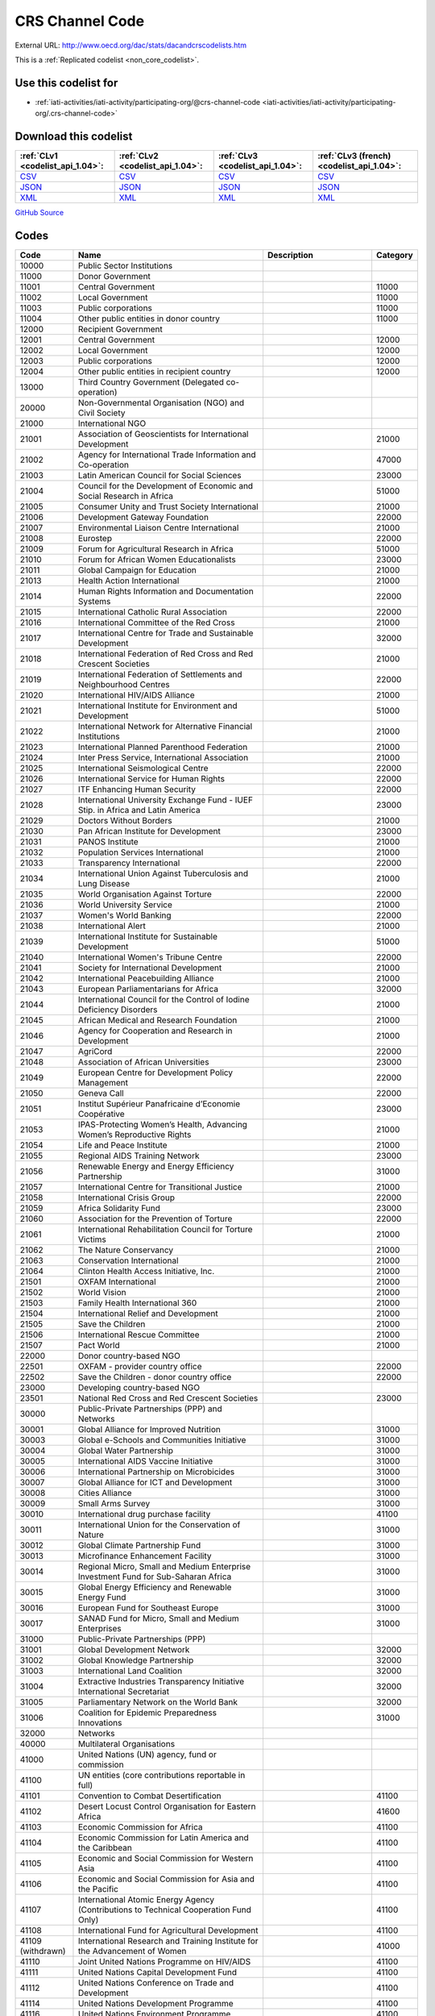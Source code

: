 CRS Channel Code
================




External URL: http://www.oecd.org/dac/stats/dacandcrscodelists.htm



This is a :ref:`Replicated codelist <non_core_codelist>`.



Use this codelist for
---------------------

* :ref:`iati-activities/iati-activity/participating-org/@crs-channel-code <iati-activities/iati-activity/participating-org/.crs-channel-code>`



Download this codelist
----------------------

.. list-table::
   :header-rows: 1

   * - :ref:`CLv1 <codelist_api_1.04>`:
     - :ref:`CLv2 <codelist_api_1.04>`:
     - :ref:`CLv3 <codelist_api_1.04>`:
     - :ref:`CLv3 (french) <codelist_api_1.04>`:

   * - `CSV <../downloads/clv1/codelist/CRSChannelCode.csv>`__
     - `CSV <../downloads/clv2/csv/en/CRSChannelCode.csv>`__
     - `CSV <../downloads/clv3/csv/en/CRSChannelCode.csv>`__
     - `CSV <../downloads/clv3/csv/fr/CRSChannelCode.csv>`__

   * - `JSON <../downloads/clv1/codelist/CRSChannelCode.json>`__
     - `JSON <../downloads/clv2/json/en/CRSChannelCode.json>`__
     - `JSON <../downloads/clv3/json/en/CRSChannelCode.json>`__
     - `JSON <../downloads/clv3/json/fr/CRSChannelCode.json>`__

   * - `XML <../downloads/clv1/codelist/CRSChannelCode.xml>`__
     - `XML <../downloads/clv2/xml/CRSChannelCode.xml>`__
     - `XML <../downloads/clv3/xml/CRSChannelCode.xml>`__
     - `XML <../downloads/clv3/xml/CRSChannelCode.xml>`__

`GitHub Source <https://github.com/IATI/IATI-Codelists-NonEmbedded/blob/master/xml/CRSChannelCode.xml>`__



Codes
-----

.. _CRSChannelCode:
.. list-table::
   :header-rows: 1


   * - Code
     - Name
     - Description
     - Category

   
       
   * - 10000   
       
     - Public Sector Institutions
     - 
     - 
   
       
   * - 11000   
       
     - Donor Government
     - 
     - 
   
       
   * - 11001   
       
     - Central Government
     - 
     - 11000
   
       
   * - 11002   
       
     - Local Government
     - 
     - 11000
   
       
   * - 11003   
       
     - Public corporations
     - 
     - 11000
   
       
   * - 11004   
       
     - Other public entities in donor country
     - 
     - 11000
   
       
   * - 12000   
       
     - Recipient Government
     - 
     - 
   
       
   * - 12001   
       
     - Central Government
     - 
     - 12000
   
       
   * - 12002   
       
     - Local Government
     - 
     - 12000
   
       
   * - 12003   
       
     - Public corporations
     - 
     - 12000
   
       
   * - 12004   
       
     - Other public entities in recipient country
     - 
     - 12000
   
       
   * - 13000   
       
     - Third Country Government (Delegated co-operation)
     - 
     - 
   
       
   * - 20000   
       
     - Non-Governmental Organisation (NGO) and Civil Society
     - 
     - 
   
       
   * - 21000   
       
     - International NGO
     - 
     - 
   
       
   * - 21001   
       
     - Association of Geoscientists for International Development
     - 
     - 21000
   
       
   * - 21002   
       
     - Agency for International Trade Information and Co-operation
     - 
     - 47000
   
       
   * - 21003   
       
     - Latin American Council for Social Sciences
     - 
     - 23000
   
       
   * - 21004   
       
     - Council for the Development of Economic and Social Research in Africa
     - 
     - 51000
   
       
   * - 21005   
       
     - Consumer Unity and Trust Society International
     - 
     - 21000
   
       
   * - 21006   
       
     - Development Gateway Foundation
     - 
     - 22000
   
       
   * - 21007   
       
     - Environmental Liaison Centre International
     - 
     - 21000
   
       
   * - 21008   
       
     - Eurostep
     - 
     - 22000
   
       
   * - 21009   
       
     - Forum for Agricultural Research in Africa
     - 
     - 51000
   
       
   * - 21010   
       
     - Forum for African Women Educationalists
     - 
     - 23000
   
       
   * - 21011   
       
     - Global Campaign for Education
     - 
     - 21000
   
       
   * - 21013   
       
     - Health Action International
     - 
     - 21000
   
       
   * - 21014   
       
     - Human Rights Information and Documentation Systems
     - 
     - 22000
   
       
   * - 21015   
       
     - International Catholic Rural Association
     - 
     - 22000
   
       
   * - 21016   
       
     - International Committee of the Red Cross
     - 
     - 21000
   
       
   * - 21017   
       
     - International Centre for Trade and Sustainable Development
     - 
     - 32000
   
       
   * - 21018   
       
     - International Federation of Red Cross and Red Crescent Societies
     - 
     - 21000
   
       
   * - 21019   
       
     - International Federation of Settlements and Neighbourhood Centres
     - 
     - 22000
   
       
   * - 21020   
       
     - International HIV/AIDS Alliance
     - 
     - 21000
   
       
   * - 21021   
       
     - International Institute for Environment and Development
     - 
     - 51000
   
       
   * - 21022   
       
     - International Network for Alternative Financial Institutions
     - 
     - 21000
   
       
   * - 21023   
       
     - International Planned Parenthood Federation
     - 
     - 21000
   
       
   * - 21024   
       
     - Inter Press Service, International Association
     - 
     - 21000
   
       
   * - 21025   
       
     - International Seismological Centre
     - 
     - 22000
   
       
   * - 21026   
       
     - International Service for Human Rights
     - 
     - 22000
   
       
   * - 21027   
       
     - ITF Enhancing Human Security
     - 
     - 22000
   
       
   * - 21028   
       
     - International University Exchange Fund - IUEF Stip. in Africa and Latin America
     - 
     - 23000
   
       
   * - 21029   
       
     - Doctors Without Borders
     - 
     - 21000
   
       
   * - 21030   
       
     - Pan African Institute for Development
     - 
     - 23000
   
       
   * - 21031   
       
     - PANOS Institute
     - 
     - 21000
   
       
   * - 21032   
       
     - Population Services International
     - 
     - 21000
   
       
   * - 21033   
       
     - Transparency International
     - 
     - 22000
   
       
   * - 21034   
       
     - International Union Against Tuberculosis and Lung Disease
     - 
     - 21000
   
       
   * - 21035   
       
     - World Organisation Against Torture
     - 
     - 22000
   
       
   * - 21036   
       
     - World University Service
     - 
     - 21000
   
       
   * - 21037   
       
     - Women's World Banking
     - 
     - 22000
   
       
   * - 21038   
       
     - International Alert
     - 
     - 21000
   
       
   * - 21039   
       
     - International Institute for Sustainable Development
     - 
     - 51000
   
       
   * - 21040   
       
     - International Women's Tribune Centre
     - 
     - 22000
   
       
   * - 21041   
       
     - Society for International Development
     - 
     - 21000
   
       
   * - 21042   
       
     - International Peacebuilding Alliance
     - 
     - 21000
   
       
   * - 21043   
       
     - European Parliamentarians for Africa
     - 
     - 32000
   
       
   * - 21044   
       
     - International Council for the Control of Iodine Deficiency Disorders
     - 
     - 21000
   
       
   * - 21045   
       
     - African Medical and Research Foundation
     - 
     - 21000
   
       
   * - 21046   
       
     - Agency for Cooperation and Research in Development
     - 
     - 21000
   
       
   * - 21047   
       
     - AgriCord
     - 
     - 22000
   
       
   * - 21048   
       
     - Association of African Universities
     - 
     - 23000
   
       
   * - 21049   
       
     - European Centre for Development Policy Management
     - 
     - 22000
   
       
   * - 21050   
       
     - Geneva Call
     - 
     - 22000
   
       
   * - 21051   
       
     - Institut Supérieur Panafricaine d’Economie Coopérative
     - 
     - 23000
   
       
   * - 21053   
       
     - IPAS-Protecting Women’s Health, Advancing Women’s Reproductive Rights
     - 
     - 21000
   
       
   * - 21054   
       
     - Life and Peace Institute
     - 
     - 21000
   
       
   * - 21055   
       
     - Regional AIDS Training Network
     - 
     - 23000
   
       
   * - 21056   
       
     - Renewable Energy and Energy Efficiency Partnership
     - 
     - 31000
   
       
   * - 21057   
       
     - International Centre for Transitional Justice
     - 
     - 21000
   
       
   * - 21058   
       
     - International Crisis Group
     - 
     - 22000
   
       
   * - 21059   
       
     - Africa Solidarity Fund
     - 
     - 23000
   
       
   * - 21060   
       
     - Association for the Prevention of Torture
     - 
     - 22000
   
       
   * - 21061   
       
     - International Rehabilitation Council for Torture Victims
     - 
     - 21000
   
       
   * - 21062   
       
     - The Nature Conservancy
     - 
     - 21000
   
       
   * - 21063   
       
     - Conservation International
     - 
     - 21000
   
       
   * - 21064   
       
     - Clinton Health Access Initiative, Inc.
     - 
     - 21000
   
       
   * - 21501   
       
     - OXFAM International
     - 
     - 21000
   
       
   * - 21502   
       
     - World Vision
     - 
     - 21000
   
       
   * - 21503   
       
     - Family Health International 360
     - 
     - 21000
   
       
   * - 21504   
       
     - International Relief and Development
     - 
     - 21000
   
       
   * - 21505   
       
     - Save the Children
     - 
     - 21000
   
       
   * - 21506   
       
     - International Rescue Committee
     - 
     - 21000
   
       
   * - 21507   
       
     - Pact World
     - 
     - 21000
   
       
   * - 22000   
       
     - Donor country-based NGO
     - 
     - 
   
       
   * - 22501   
       
     - OXFAM - provider country office
     - 
     - 22000
   
       
   * - 22502   
       
     - Save the Children - donor country office
     - 
     - 22000
   
       
   * - 23000   
       
     - Developing country-based NGO
     - 
     - 
   
       
   * - 23501   
       
     - National Red Cross and Red Crescent Societies
     - 
     - 23000
   
       
   * - 30000   
       
     - Public-Private Partnerships (PPP) and Networks
     - 
     - 
   
       
   * - 30001   
       
     - Global Alliance for Improved Nutrition
     - 
     - 31000
   
       
   * - 30003   
       
     - Global e-Schools and Communities Initiative
     - 
     - 31000
   
       
   * - 30004   
       
     - Global Water Partnership
     - 
     - 31000
   
       
   * - 30005   
       
     - International AIDS Vaccine Initiative
     - 
     - 31000
   
       
   * - 30006   
       
     - International Partnership on Microbicides
     - 
     - 31000
   
       
   * - 30007   
       
     - Global Alliance for ICT and Development
     - 
     - 31000
   
       
   * - 30008   
       
     - Cities Alliance
     - 
     - 31000
   
       
   * - 30009   
       
     - Small Arms Survey
     - 
     - 31000
   
       
   * - 30010   
       
     - International drug purchase facility
     - 
     - 41100
   
       
   * - 30011   
       
     - International Union for the Conservation of Nature
     - 
     - 31000
   
       
   * - 30012   
       
     - Global Climate Partnership Fund
     - 
     - 31000
   
       
   * - 30013   
       
     - Microfinance Enhancement Facility
     - 
     - 31000
   
       
   * - 30014   
       
     - Regional Micro, Small and Medium Enterprise Investment Fund for Sub-Saharan Africa
     - 
     - 31000
   
       
   * - 30015   
       
     - Global Energy Efficiency and Renewable Energy Fund
     - 
     - 31000
   
       
   * - 30016   
       
     - European Fund for Southeast Europe
     - 
     - 31000
   
       
   * - 30017   
       
     - SANAD Fund for Micro, Small and Medium Enterprises
     - 
     - 31000
   
       
   * - 31000   
       
     - Public-Private Partnerships (PPP)
     - 
     - 
   
       
   * - 31001   
       
     - Global Development Network
     - 
     - 32000
   
       
   * - 31002   
       
     - Global Knowledge Partnership
     - 
     - 32000
   
       
   * - 31003   
       
     - International Land Coalition
     - 
     - 32000
   
       
   * - 31004   
       
     - Extractive Industries Transparency Initiative International Secretariat
     - 
     - 32000
   
       
   * - 31005   
       
     - Parliamentary Network on the World Bank
     - 
     - 32000
   
       
   * - 31006   
       
     - Coalition for Epidemic Preparedness Innovations
     - 
     - 31000
   
       
   * - 32000   
       
     - Networks
     - 
     - 
   
       
   * - 40000   
       
     - Multilateral Organisations
     - 
     - 
   
       
   * - 41000   
       
     - United Nations (UN) agency, fund or commission
     - 
     - 
   
       
   * - 41100   
       
     - UN entities (core contributions reportable in full)
     - 
     - 
   
       
   * - 41101   
       
     - Convention to Combat Desertification
     - 
     - 41100
   
       
   * - 41102   
       
     - Desert Locust Control Organisation for Eastern Africa
     - 
     - 41600
   
       
   * - 41103   
       
     - Economic Commission for Africa
     - 
     - 41100
   
       
   * - 41104   
       
     - Economic Commission for Latin America and the Caribbean
     - 
     - 41100
   
       
   * - 41105   
       
     - Economic and Social Commission for Western Asia
     - 
     - 41100
   
       
   * - 41106   
       
     - Economic and Social Commission for Asia and the Pacific
     - 
     - 41100
   
       
   * - 41107   
       
     - International Atomic Energy Agency (Contributions to Technical Cooperation Fund Only)
     - 
     - 41100
   
       
   * - 41108   
       
     - International Fund for Agricultural Development
     - 
     - 41100
   
        
       .. rst-class:: withdrawn
   * - 41109 (withdrawn)
       
     - International Research and Training Institute for the Advancement of Women
     - 
     - 41000
   
       
   * - 41110   
       
     - Joint United Nations Programme on HIV/AIDS
     - 
     - 41100
   
       
   * - 41111   
       
     - United Nations Capital Development Fund
     - 
     - 41100
   
       
   * - 41112   
       
     - United Nations Conference on Trade and Development
     - 
     - 41100
   
       
   * - 41114   
       
     - United Nations Development Programme
     - 
     - 41100
   
       
   * - 41116   
       
     - United Nations Environment Programme
     - 
     - 41100
   
       
   * - 41119   
       
     - United Nations Population Fund
     - 
     - 41100
   
       
   * - 41120   
       
     - United Nations Human Settlement Programme
     - 
     - 41100
   
       
   * - 41121   
       
     - United Nations Office of the United Nations High Commissioner for Refugees
     - 
     - 41100
   
       
   * - 41122   
       
     - United Nations Children’s Fund
     - 
     - 41100
   
       
   * - 41123   
       
     - United Nations Industrial Development Organisation
     - 
     - 41100
   
        
       .. rst-class:: withdrawn
   * - 41124 (withdrawn)
       
     - United Nations Development Fund for Women
     - 
     - 41000
   
       
   * - 41125   
       
     - United Nations Institute for Training and Research
     - 
     - 41100
   
       
   * - 41126   
       
     - United Nations Mine Action Service
     - 
     - 41600
   
       
   * - 41127   
       
     - United Nations Office of Co-ordination of Humanitarian Affairs
     - 
     - 41100
   
       
   * - 41128   
       
     - United Nations Office on Drugs and Crime
     - 
     - 41100
   
       
   * - 41129   
       
     - United Nations Research Institute for Social Development
     - 
     - 41100
   
       
   * - 41130   
       
     - United Nations Relief and Works Agency for Palestine Refugees in the Near East
     - 
     - 41100
   
       
   * - 41131   
       
     - United Nations System Staff College
     - 
     - 41100
   
       
   * - 41132   
       
     - United Nations System Standing Committee on Nutrition
     - 
     - 41600
   
       
   * - 41133   
       
     - United Nations Special Initiative on Africa
     - 
     - 41600
   
       
   * - 41134   
       
     - United Nations University (including Endowment Fund)
     - 
     - 41100
   
       
   * - 41135   
       
     - United Nations Volunteers
     - 
     - 41100
   
       
   * - 41136   
       
     - United Nations Voluntary Fund on Disability
     - 
     - 41600
   
       
   * - 41137   
       
     - United Nations Voluntary Fund for Technical Co-operation in the Field of Human Rights
     - 
     - 41600
   
       
   * - 41138   
       
     - United Nations Voluntary Fund for Victims of Torture
     - 
     - 41600
   
       
   * - 41140   
       
     - World Food Programme
     - 
     - 41100
   
       
   * - 41141   
       
     - United Nations Peacebuilding Fund
     - 
     - 41400
   
       
   * - 41142   
       
     - United Nations Democracy Fund
     - 
     - 41600
   
       
   * - 41143   
       
     - World Health Organisation - core voluntary contributions account
     - 
     - 41100
   
       
   * - 41144   
       
     - International Labour Organisation - Regular Budget Supplementary Account
     - 
     - 41100
   
       
   * - 41145   
       
     - International Maritime Organization - Technical Co-operation Fund
     - 
     - 41100
   
       
   * - 41146   
       
     - United Nations Entity for Gender Equality and the Empowerment of Women
     - 
     - 41100
   
       
   * - 41147   
       
     - Central Emergency Response Fund
     - 
     - 41400
   
       
   * - 41148   
       
     - United Nations Department of Political Affairs, Trust Fund in Support of Political Affairs
     - 
     - 41500
   
       
   * - 41149   
       
     - United Nations Development Coordination Office
     - 
     - 41100
   
       
   * - 41150   
       
     - United Nations Institute for Disarmament Research
     - 
     - 41300
   
       
   * - 41151   
       
     - International Agency for Research on Cancer
     - 
     - 41300
   
       
   * - 41300   
       
     - Other UN (Core Contributions Reportable in Part)
     - 
     - 
   
       
   * - 41301   
       
     - Food and Agricultural Organisation
     - 
     - 41300
   
       
   * - 41302   
       
     - International Labour Organisation - Assessed Contributions
     - 
     - 41300
   
       
   * - 41303   
       
     - International Telecommunications Union
     - 
     - 41300
   
       
   * - 41304   
       
     - United Nations Educational, Scientific and Cultural Organisation
     - 
     - 41300
   
       
   * - 41305   
       
     - United Nations
     - 
     - 41300
   
       
   * - 41306   
       
     - Universal Postal Union
     - 
     - 41300
   
       
   * - 41307   
       
     - World Health Organisation - assessed contributions
     - 
     - 41300
   
       
   * - 41308   
       
     - World Intellectual Property Organisation
     - 
     - 41300
   
       
   * - 41309   
       
     - World Meteorological Organisation
     - 
     - 41300
   
       
   * - 41310   
       
     - United Nations Department of Peacekeeping Operations [only MINURSO, MINUSCA, MINUSMA, MINUJUSTH, MONUSCO, UNAMID, UNIFIL, UNISFA, UNMIK, UNMIL, UNMISS, UNOCI]. Report contributions mission by mission in CRS++.
     - 
     - 41300
   
        
       .. rst-class:: withdrawn
   * - 41311 (withdrawn)
       
     - United Nations Peacebuilding Fund (Window One: Flexible Contributions Only)
     - 
     - 41000
   
       
   * - 41312   
       
     - International Atomic Energy Agency - assessed contributions
     - 
     - 41300
   
       
   * - 41313   
       
     - United Nations High Commissioner for Human Rights (extrabudgetary contributions only)
     - 
     - 41300
   
       
   * - 41314   
       
     - United Nations Economic Commission for Europe (extrabudgetary contributions only)
     - 
     - 41300
   
       
   * - 41315   
       
     - United Nations International Strategy for Disaster Reduction
     - 
     - 41300
   
       
   * - 41316   
       
     - United Nations Framework Convention on Climate Change
     - 
     - 41300
   
       
   * - 41317   
       
     - Green Climate Fund
     - 
     - 47000
   
       
   * - 41318   
       
     - Global Mechanism
     - 
     - 41600
   
       
   * - 41319   
       
     - World Tourism Organization
     - 
     - 41300
   
       
   * - 41320   
       
     - Technology Bank for Least Developed Countries
     - 
     - 41600
   
       
   * - 41400   
       
     - UN inter-agency pooled funds
     - 
     - 
   
       
   * - 41401   
       
     - UN-Multi Partner Trust Fund Office
     - 
     - 41400
   
       
   * - 41500   
       
     - UN single-agency thematic funds
     - 
     - 
   
       
   * - 41501   
       
     - United Nations Reducing Emissions from Deforestation and Forest Degradation
     - 
     - 41600
   
       
   * - 41502   
       
     - United Nations Office for Project Services
     - 
     - 41300
   
       
   * - 41503   
       
     - UN-led Country-based Pooled Funds
     - 
     - 41400
   
       
   * - 41600   
       
     - Existing UN channels not included in Standard I - UN entity- of the UN Data Cube reporting framework
     - Canaux existants de l'ONU non inclus dans la norme I - entité des Nations Unies - du cadre de reporting du cube de données de l'ONU
     - 
   
       
   * - 42000   
       
     - European Union Institutions
     - 
     - 
   
       
   * - 42001   
       
     - European Commission - Development Share of Budget
     - 
     - 42000
   
       
   * - 42003   
       
     - European Commission - European Development Fund
     - 
     - 42000
   
       
   * - 42004   
       
     - European Investment Bank
     - 
     - 42000
   
        
       .. rst-class:: withdrawn
   * - 42005 (withdrawn)
       
     - Facility for Euro-Mediterranean Investment and Partnership Trust Fund
     - 
     - 42000
   
       
   * - 43000   
       
     - International Monetary Fund (IMF)
     - 
     - 
   
       
   * - 43001   
       
     - International Monetary Fund - Poverty Reduction and Growth Trust
     - 
     - 43000
   
       
   * - 43002   
       
     - International Monetary Fund - Poverty Reduction and Growth - Heavily Indebted Poor Countries Debt Relief Initiative Trust Fund [includes HIPC, Extended Credit Facility (ECF), and ECF-HIPC sub-accounts]
     - 
     - 43000
   
       
   * - 43003   
       
     - International Monetary Fund - Subsidization of Emergency Post Conflict Assistance/Emergency Assistance for Natural Disasters for PRGT-eligible members
     - 
     - 43000
   
       
   * - 43004   
       
     - International Monetary Fund - Poverty Reduction and Growth - Multilateral Debt Relief Initiative Trust
     - 
     - 43000
   
       
   * - 43005   
       
     - International Monetary Fund - Post-Catastrophe Debt Relief Trust
     - 
     - 43000
   
       
   * - 43006   
       
     - Catastrophe Containment and Relief Trust
     - 
     - 43000
   
       
   * - 44000   
       
     - World Bank Group (WB)
     - 
     - 
   
       
   * - 44001   
       
     - International Bank for Reconstruction and Development
     - 
     - 44000
   
       
   * - 44002   
       
     - International Development Association
     - 
     - 44000
   
       
   * - 44003   
       
     - International Development Association - Heavily Indebted Poor Countries Debt Initiative Trust Fund
     - 
     - 44000
   
       
   * - 44004   
       
     - International Finance Corporation
     - 
     - 44000
   
       
   * - 44005   
       
     - Multilateral Investment Guarantee Agency
     - 
     - 44000
   
       
   * - 44006   
       
     - Advance Market Commitments
     - 
     - 44000
   
       
   * - 44007   
       
     - International Development Association - Multilateral Debt Relief Initiative
     - 
     - 44000
   
       
   * - 45000   
       
     - World Trade Organisation (WTO)
     - 
     - 
   
       
   * - 45001   
       
     - World Trade Organisation - International Trade Centre
     - 
     - 41100
   
       
   * - 45002   
       
     - World Trade Organisation - Advisory Centre on WTO Law
     - 
     - 41100
   
       
   * - 45003   
       
     - World Trade Organisation - Doha Development Agenda Global Trust Fund
     - 
     - 41100
   
       
   * - 46000   
       
     - Regional Development Banks
     - 
     - 
   
       
   * - 46002   
       
     - African Development Bank
     - 
     - 46000
   
       
   * - 46003   
       
     - African Development Fund
     - 
     - 46000
   
       
   * - 46004   
       
     - Asian Development Bank
     - 
     - 46000
   
       
   * - 46005   
       
     - Asian Development Fund
     - 
     - 46000
   
       
   * - 46006   
       
     - Black Sea Trade and Development Bank
     - 
     - 46000
   
       
   * - 46007   
       
     - Central American Bank for Economic Integration
     - 
     - 46000
   
       
   * - 46008   
       
     - Development Bank of Latin America
     - 
     - 46000
   
       
   * - 46009   
       
     - Caribbean Development Bank
     - 
     - 46000
   
       
   * - 46012   
       
     - Inter-American Development Bank, Inter-American Investment Corporation and Multilateral Investment Fund
     - 
     - 46000
   
       
   * - 46013   
       
     - Inter-American Development Bank, Fund for Special Operations
     - 
     - 46000
   
       
   * - 46015   
       
     - European Bank for Reconstruction and Development
     - 
     - 46000
   
       
   * - 46016   
       
     - European Bank for Reconstruction and Development – technical co-operation and special funds (ODA-eligible countries only)
     - 
     - 46000
   
       
   * - 46017   
       
     - European Bank for Reconstruction and Development – technical co-operation and special funds (all EBRD countries of operations)
     - 
     - 46000
   
       
   * - 46018   
       
     - European Bank for Reconstruction and Development - Early Transition Countries Fund
     - 
     - 46000
   
       
   * - 46019   
       
     - European Bank for Reconstruction and Development - Western Balkans Joint Trust Fund
     - 
     - 46000
   
       
   * - 46020   
       
     - Central African States Development Bank
     - 
     - 46000
   
       
   * - 46021   
       
     - West African Development Bank
     - 
     - 46000
   
       
   * - 46022   
       
     - African Export Import Bank
     - 
     - 46000
   
       
   * - 46023   
       
     - Eastern and Southern African Trade and Development Bank
     - 
     - 46000
   
       
   * - 46024   
       
     - Council of Europe Development Bank
     - 
     - 46000
   
       
   * - 46025   
       
     - Islamic Development Bank
     - 
     - 46000
   
       
   * - 46026   
       
     - Asian Infrastructure Investment Bank
     - 
     - 46000
   
       
   * - 46027   
       
     - Financial Fund for the Development of the River Plate Basin
     - 
     - 46000
   
       
   * - 47000   
       
     - Other multilateral institutions
     - 
     - 
   
       
   * - 47001   
       
     - African Capacity Building Foundation
     - 
     - 47000
   
       
   * - 47002   
       
     - Asian Productivity Organisation
     - 
     - 47000
   
       
   * - 47003   
       
     - Association of South East Asian Nations: Economic Co-operation
     - 
     - 47000
   
        
       .. rst-class:: withdrawn
   * - 47004 (withdrawn)
       
     - ASEAN Cultural Fund
     - 
     - 47000
   
       
   * - 47005   
       
     - African Union (excluding peacekeeping facilities)
     - 
     - 47000
   
       
   * - 47008   
       
     - World Vegetable Centre
     - 
     - 51000
   
       
   * - 47009   
       
     - African and Malagasy Council for Higher Education
     - 
     - 47000
   
       
   * - 47010   
       
     - Commonwealth Agency for Public Administration and Management
     - 
     - 32000
   
       
   * - 47011   
       
     - Caribbean Community Secretariat
     - 
     - 47000
   
       
   * - 47012   
       
     - Caribbean Epidemiology Centre
     - 
     - 47000
   
       
   * - 47013   
       
     - Commonwealth Foundation
     - 
     - 47000
   
        
       .. rst-class:: withdrawn
   * - 47014 (withdrawn)
       
     - Commonwealth Fund for Technical Co-operation
     - 
     - 47000
   
       
   * - 47015   
       
     - CGIAR Fund
     - 
     - 47000
   
        
       .. rst-class:: withdrawn
   * - 47016 (withdrawn)
       
     - Commonwealth Institute
     - 
     - 47000
   
       
   * - 47017   
       
     - International Centre for Tropical Agriculture
     - 
     - 51000
   
       
   * - 47018   
       
     - Centre for International Forestry Research
     - 
     - 51000
   
       
   * - 47019   
       
     - International Centre for Advanced Mediterranean Agronomic Studies
     - 
     - 47000
   
       
   * - 47020   
       
     - International Maize and Wheat Improvement Centre
     - 
     - 51000
   
       
   * - 47021   
       
     - International Potato Centre
     - 
     - 51000
   
       
   * - 47022   
       
     - Convention on International Trade in Endangered Species of Wild Flora and Fauna
     - 
     - 47000
   
        
       .. rst-class:: withdrawn
   * - 47023 (withdrawn)
       
     - Commonwealth Legal Advisory Service
     - 
     - 47000
   
        
       .. rst-class:: withdrawn
   * - 47024 (withdrawn)
       
     - Commonwealth Media Development Fund
     - 
     - 47000
   
       
   * - 47025   
       
     - Commonwealth of Learning
     - 
     - 47000
   
       
   * - 47026   
       
     - Community of Portuguese Speaking Countries
     - 
     - 47000
   
       
   * - 47027   
       
     - Colombo Plan
     - 
     - 47000
   
       
   * - 47028   
       
     - Commonwealth Partnership for Technical Management
     - 
     - 32000
   
       
   * - 47029   
       
     - Sahel and West Africa Club
     - 
     - 47000
   
        
       .. rst-class:: withdrawn
   * - 47030 (withdrawn)
       
     - Commonwealth Scientific Council
     - 
     - 47000
   
        
       .. rst-class:: withdrawn
   * - 47031 (withdrawn)
       
     - Commonwealth Small States Office
     - 
     - 47000
   
        
       .. rst-class:: withdrawn
   * - 47032 (withdrawn)
       
     - Commonwealth Trade and Investment Access Facility
     - 
     - 47000
   
        
       .. rst-class:: withdrawn
   * - 47033 (withdrawn)
       
     - Commonwealth Youth Programme
     - 
     - 47000
   
       
   * - 47034   
       
     - Economic Community of West African States
     - 
     - 47000
   
       
   * - 47035   
       
     - Environmental Development Action in the Third World
     - 
     - 21000
   
       
   * - 47036   
       
     - European and Mediterranean Plant Protection Organisation
     - 
     - 47000
   
       
   * - 47037   
       
     - Eastern-Regional Organisation of Public Administration
     - 
     - 47000
   
        
       .. rst-class:: withdrawn
   * - 47038 (withdrawn)
       
     - INTERPOL Fund for Aid and Technical Assistance to Developing Countries
     - 
     - 47000
   
       
   * - 47040   
       
     - Forum Fisheries Agency
     - 
     - 47000
   
       
   * - 47041   
       
     - Food and Fertilizer Technology Centre
     - 
     - 51000
   
       
   * - 47042   
       
     - Foundation for International Training
     - 
     - 22000
   
       
   * - 47043   
       
     - Global Crop Diversity Trust
     - 
     - 31000
   
       
   * - 47044   
       
     - Global Environment Facility Trust Fund
     - 
     - 47000
   
       
   * - 47045   
       
     - Global Fund to Fight AIDS, Tuberculosis and Malaria
     - 
     - 47000
   
       
   * - 47046   
       
     - International Organisation of the Francophonie
     - 
     - 47000
   
       
   * - 47047   
       
     - International African Institute
     - 
     - 51000
   
        
       .. rst-class:: withdrawn
   * - 47048 (withdrawn)
       
     - Inter-American Indian Institute
     - 
     - 47000
   
        
       .. rst-class:: withdrawn
   * - 47049 (withdrawn)
       
     - International Bureau of Education - International Educational Reporting System (IERS)
     - 
     - 47000
   
       
   * - 47050   
       
     - International Cotton Advisory Committee
     - 
     - 47000
   
       
   * - 47051   
       
     - International Centre for Agricultural Research in Dry Areas
     - 
     - 51000
   
       
   * - 47053   
       
     - International Centre for Diarrhoeal Disease Research, Bangladesh
     - 
     - 51000
   
       
   * - 47054   
       
     - International Centre of Insect Physiology and Ecology
     - 
     - 51000
   
       
   * - 47055   
       
     - International Centre for Development Oriented Research in Agriculture
     - 
     - 51000
   
       
   * - 47056   
       
     - World AgroForestry Centre
     - 
     - 51000
   
       
   * - 47057   
       
     - International Crop Research for Semi-Arid Tropics
     - 
     - 51000
   
       
   * - 47058   
       
     - International Institute for Democracy and Electoral Assistance
     - 
     - 47000
   
       
   * - 47059   
       
     - International Development Law Organisation
     - 
     - 47000
   
        
       .. rst-class:: withdrawn
   * - 47060 (withdrawn)
       
     - International Institute for Cotton
     - 
     - 47000
   
       
   * - 47061   
       
     - Inter-American Institute for Co-operation on Agriculture
     - 
     - 47000
   
       
   * - 47062   
       
     - International Institute of Tropical Agriculture
     - 
     - 51000
   
       
   * - 47063   
       
     - International Livestock Research Institute
     - 
     - 51000
   
       
   * - 47064   
       
     - International Network for Bamboo and Rattan
     - 
     - 47000
   
       
   * - 47065   
       
     - Intergovernmental Oceanographic Commission
     - 
     - 41600
   
       
   * - 47066   
       
     - International Organisation for Migration
     - 
     - 41100
   
       
   * - 47067   
       
     - Intergovernmental Panel on Climate Change
     - 
     - 47000
   
       
   * - 47068   
       
     - Asia-Pacific Fishery Commission
     - 
     - 47000
   
       
   * - 47069   
       
     - Bioversity International
     - 
     - 51000
   
       
   * - 47070   
       
     - International Rice Research Institute
     - 
     - 51000
   
       
   * - 47071   
       
     - International Seed Testing Association
     - 
     - 51000
   
       
   * - 47073   
       
     - International Tropical Timber Organisation
     - 
     - 47000
   
       
   * - 47074   
       
     - International Vaccine Institute
     - 
     - 47000
   
       
   * - 47075   
       
     - International Water Management Institute
     - 
     - 51000
   
       
   * - 47076   
       
     - Justice Studies Centre of the Americas
     - 
     - 47000
   
       
   * - 47077   
       
     - Mekong River Commission
     - 
     - 47000
   
       
   * - 47078   
       
     - Multilateral Fund for the Implementation of the Montreal Protocol
     - 
     - 41600
   
       
   * - 47079   
       
     - Organisation of American States
     - 
     - 47000
   
       
   * - 47080   
       
     - Organisation for Economic Co-operation and Development (Contributions to special funds for Technical Co-operation Activities Only)
     - 
     - 47000
   
       
   * - 47081   
       
     - OECD Development Centre
     - 
     - 47000
   
       
   * - 47082   
       
     - Organisation of Eastern Caribbean States
     - 
     - 47000
   
       
   * - 47083   
       
     - Pan-American Health Organisation
     - 
     - 41100
   
       
   * - 47084   
       
     - Pan-American Institute of Geography and History
     - 
     - 47000
   
        
       .. rst-class:: withdrawn
   * - 47085 (withdrawn)
       
     - Pan-American Railway Congress Association
     - 
     - 47000
   
       
   * - 47086   
       
     - Private Infrastructure Development Group
     - 
     - 47000
   
       
   * - 47087   
       
     - Pacific Islands Forum Secretariat
     - 
     - 47000
   
        
       .. rst-class:: withdrawn
   * - 47088 (withdrawn)
       
     - Relief Net
     - 
     - 47000
   
       
   * - 47089   
       
     - Southern African Development Community
     - 
     - 47000
   
        
       .. rst-class:: withdrawn
   * - 47090 (withdrawn)
       
     - Southern African Transport and Communications Commission
     - 
     - 47000
   
        
       .. rst-class:: withdrawn
   * - 47091 (withdrawn)
       
     - (Colombo Plan) Special Commonwealth African Assistance Programme
     - 
     - 47000
   
       
   * - 47092   
       
     - South East Asian Fisheries Development Centre
     - 
     - 47000
   
       
   * - 47093   
       
     - South East Asian Ministers of Education
     - 
     - 47000
   
        
       .. rst-class:: withdrawn
   * - 47094 (withdrawn)
       
     - South Pacific Applied Geoscience Commission
     - 
     - 47000
   
       
   * - 47095   
       
     - South Pacific Board for Educational Assessment
     - 
     - 47000
   
       
   * - 47096   
       
     - Secretariat of the Pacific Community
     - 
     - 47000
   
       
   * - 47097   
       
     - Pacific Regional Environment Programme
     - 
     - 47000
   
       
   * - 47098   
       
     - Unrepresented Nations and Peoples’ Organisation
     - 
     - 47000
   
       
   * - 47099   
       
     - University of the South Pacific
     - 
     - 51000
   
       
   * - 47100   
       
     - West African Monetary Union
     - 
     - 47000
   
       
   * - 47101   
       
     - Africa Rice Centre
     - 
     - 51000
   
        
       .. rst-class:: withdrawn
   * - 47102 (withdrawn)
       
     - World Customs Organisation Fellowship Programme
     - 
     - 47000
   
       
   * - 47103   
       
     - World Maritime University
     - 
     - 51000
   
       
   * - 47104   
       
     - WorldFish Centre
     - 
     - 51000
   
       
   * - 47105   
       
     - Common Fund for Commodities
     - 
     - 47000
   
       
   * - 47106   
       
     - Geneva Centre for the Democratic Control of Armed Forces
     - 
     - 47000
   
       
   * - 47107   
       
     - International Finance Facility for Immunisation
     - 
     - 47000
   
        
       .. rst-class:: withdrawn
   * - 47108 (withdrawn)
       
     - Multi-Country Demobilisation and Reintegration Program
     - 
     - 47000
   
       
   * - 47109   
       
     - Asia-Pacific Economic Cooperation Support Fund (except contributions tied to counter-terrorism activities)
     - 
     - 47000
   
       
   * - 47110   
       
     - Organisation of the Black Sea Economic Cooperation
     - 
     - 47000
   
       
   * - 47111   
       
     - Adaptation Fund
     - 
     - 47000
   
       
   * - 47112   
       
     - Central European Initiative - Special Fund for Climate and Environmental Protection
     - 
     - 47000
   
       
   * - 47113   
       
     - Economic and Monetary Community of Central Africa
     - 
     - 47000
   
       
   * - 47116   
       
     - Integrated Framework for Trade-Related Technical Assistance to Least Developed Countries
     - 
     - 47000
   
       
   * - 47117   
       
     - New Partnership for Africa's Development
     - 
     - 47000
   
       
   * - 47118   
       
     - Regional Organisation for the Strengthening of Supreme Audit Institutions of Francophone Sub-Saharan Countries
     - 
     - 47000
   
       
   * - 47119   
       
     - Sahara and Sahel Observatory
     - 
     - 47000
   
       
   * - 47120   
       
     - South Asian Association for Regional Cooperation
     - 
     - 47000
   
       
   * - 47121   
       
     - United Cities and Local Governments of Africa
     - 
     - 47000
   
       
   * - 47122   
       
     - Global Alliance for Vaccines and Immunization
     - 
     - 47000
   
       
   * - 47123   
       
     - Geneva International Centre for Humanitarian Demining
     - 
     - 47000
   
       
   * - 47127   
       
     - Latin-American Energy Organisation
     - 
     - 47000
   
       
   * - 47128   
       
     - Nordic Development Fund
     - 
     - 47000
   
       
   * - 47129   
       
     - Global Environment Facility - Least Developed Countries Fund
     - 
     - 47000
   
       
   * - 47130   
       
     - Global Environment Facility - Special Climate Change Fund
     - 
     - 47000
   
       
   * - 47131   
       
     - Organization for Security and Co-operation in Europe
     - 
     - 47000
   
       
   * - 47132   
       
     - Commonwealth Secretariat (ODA-eligible contributions only)
     - 
     - 47000
   
       
   * - 47134   
       
     - Clean Technology Fund
     - 
     - 47000
   
       
   * - 47135   
       
     - Strategic Climate Fund
     - 
     - 47000
   
       
   * - 47136   
       
     - Global Green Growth Institute
     - 
     - 47000
   
       
   * - 47137   
       
     - African Risk Capacity Group
     - 
     - 47000
   
       
   * - 47138   
       
     - Council of Europe
     - 
     - 47000
   
       
   * - 47139   
       
     - World Customs Organization Customs Co-operation Fund
     - 
     - 47000
   
       
   * - 47140   
       
     - Organisation of Ibero-American States for Education, Science and Culture
     - 
     - 47000
   
       
   * - 47141   
       
     - African Tax Administration Forum
     - 
     - 47000
   
       
   * - 47142   
       
     - OPEC Fund for International Development
     - 
     - 47000
   
       
   * - 47143   
       
     - Global Community Engagement and Resilience Fund
     - 
     - 47000
   
       
   * - 47144   
       
     - International Renewable Energy Agency
     - 
     - 47000
   
       
   * - 47145   
       
     - Center of Excellence in Finance
     - 
     - 47000
   
       
   * - 47146   
       
     - International Investment Bank
     - 
     - 47000
   
       
   * - 47147   
       
     - International Finance Facility for Education
     - 
     - 47000
   
       
   * - 47148   
       
     - World Organisation for Animal Health
     - 
     - 47000
   
       
   * - 47400   
       
     - European Space Agency (ESA) programme 'Space in support of International Development Aid'
     - 
     - 47000
   
       
   * - 47501   
       
     - Global Partnership for Education
     - 
     - 47000
   
       
   * - 47502   
       
     - Global Fund for Disaster Risk Reduction
     - 
     - 47000
   
       
   * - 47503   
       
     - Global Agriculture and Food Security Program
     - 
     - 47000
   
       
   * - 47504   
       
     - Forest Carbon Partnership Facility
     - 
     - 47000
   
        
       .. rst-class:: withdrawn
   * - 50000 (withdrawn)
       
     - Others
     - 
     - 
   
       
   * - 51000   
       
     - University, college or other teaching institution, research institute or think-tank
     - 
     - 
   
       
   * - 51001   
       
     - International Food Policy Research Institute
     - 
     - 51000
   
        
       .. rst-class:: withdrawn
   * - 52000 (withdrawn)
       
     - Other
     - 
     - 
   
       
   * - 60000   
       
     - Private Sector Institutions
     - 
     - 
   
       
   * - 61000   
       
     - Private sector in provider country
     - 
     - 
   
       
   * - 61001   
       
     - Banks (deposit taking corporations)
     - 
     - 61000
   
        
       .. rst-class:: withdrawn
   * - 61002 (withdrawn)
       
     - Private exporter in provider country
     - 
     - 61000
   
       
   * - 61003   
       
     - Investment funds and other collective investment institutions
     - 
     - 61000
   
       
   * - 61004   
       
     - Holding companies, trusts and Special Purpose Vehicles
     - 
     - 61000
   
       
   * - 61005   
       
     - Insurance Corporations
     - 
     - 61000
   
       
   * - 61006   
       
     - Pension Funds
     - 
     - 61000
   
       
   * - 61007   
       
     - Other financial corporations
     - 
     - 61000
   
       
   * - 61008   
       
     - Exporters
     - 
     - 61000
   
       
   * - 61009   
       
     - Other non-financial corporations
     - 
     - 61000
   
       
   * - 61010   
       
     - Retail investors
     - 
     - 61000
   
       
   * - 62000   
       
     - Private sector in recipient country
     - 
     - 
   
       
   * - 62001   
       
     - Banks (deposit taking corporations except Micro Finance Institutions)
     - 
     - 62000
   
       
   * - 62002   
       
     - Micro Finance Institutions (deposit and non-deposit)
     - 
     - 62000
   
       
   * - 62003   
       
     - Investment funds and other collective investment institutions
     - 
     - 62000
   
       
   * - 62004   
       
     - Holding companies, trusts and Special Purpose Vehicles
     - 
     - 62000
   
       
   * - 62005   
       
     - Insurance Corporations
     - 
     - 62000
   
       
   * - 62006   
       
     - Pension Funds
     - 
     - 62000
   
       
   * - 62007   
       
     - Other financial corporations
     - 
     - 62000
   
       
   * - 62008   
       
     - Importers/Exporters
     - 
     - 62000
   
       
   * - 62009   
       
     - Other non-financial corporations
     - 
     - 62000
   
       
   * - 62010   
       
     - Retail investors
     - 
     - 62000
   
       
   * - 63000   
       
     - Private sector in third country
     - 
     - 
   
       
   * - 63001   
       
     - Banks (deposit taking corporations except Micro Finance Institutions)
     - 
     - 63000
   
       
   * - 63002   
       
     - Micro Finance Institutions (deposit and non-deposit)
     - 
     - 63000
   
       
   * - 63003   
       
     - Investment funds and other collective investment institutions
     - 
     - 63000
   
       
   * - 63004   
       
     - Holding companies, trusts and Special Purpose Vehicles
     - 
     - 63000
   
       
   * - 63005   
       
     - Insurance Corporations
     - 
     - 63000
   
       
   * - 63006   
       
     - Pension Funds
     - 
     - 63000
   
       
   * - 63007   
       
     - Other financial corporations
     - 
     - 63000
   
       
   * - 63008   
       
     - Exporters
     - 
     - 63000
   
       
   * - 63009   
       
     - Other non-financial corporations
     - 
     - 63000
   
       
   * - 63010   
       
     - Retail investors
     - 
     - 63000
   
       
   * - 90000   
       
     - Other
     - 
     - 
   

